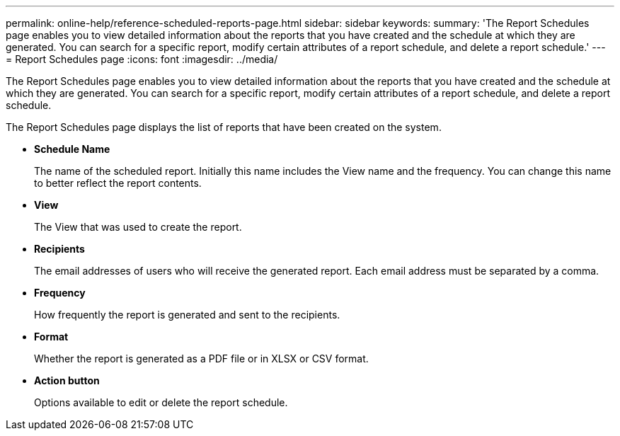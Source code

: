 ---
permalink: online-help/reference-scheduled-reports-page.html
sidebar: sidebar
keywords: 
summary: 'The Report Schedules page enables you to view detailed information about the reports that you have created and the schedule at which they are generated. You can search for a specific report, modify certain attributes of a report schedule, and delete a report schedule.'
---
= Report Schedules page
:icons: font
:imagesdir: ../media/

[.lead]
The Report Schedules page enables you to view detailed information about the reports that you have created and the schedule at which they are generated. You can search for a specific report, modify certain attributes of a report schedule, and delete a report schedule.

The Report Schedules page displays the list of reports that have been created on the system.

* *Schedule Name*
+
The name of the scheduled report. Initially this name includes the View name and the frequency. You can change this name to better reflect the report contents.

* *View*
+
The View that was used to create the report.

* *Recipients*
+
The email addresses of users who will receive the generated report. Each email address must be separated by a comma.

* *Frequency*
+
How frequently the report is generated and sent to the recipients.

* *Format*
+
Whether the report is generated as a PDF file or in XLSX or CSV format.

* *Action button*
+
Options available to edit or delete the report schedule.

